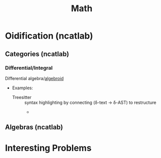 :PROPERTIES:
:ID:       a24b12f8-b3e3-4f66-9a5c-f29b715e1506
:END:
#+TITLE: Math


* Oidification (ncatlab)

** Categories (ncatlab)

*** Differential/Integral

Differential algebra/[[https://ncatlab.org/nlab/show/differential+algebroid][algebroid]]

+ Examples:
  + Treesitter :: syntax highlighting by connecting (δ-text -> δ-AST) to restructure
    +

** Algebras (ncatlab)


* Interesting Problems
